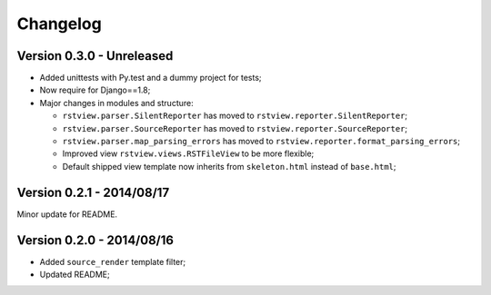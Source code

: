 
=========
Changelog
=========

Version 0.3.0 - Unreleased
--------------------------

* Added unittests with Py.test and a dummy project for tests;
* Now require for Django==1.8;
* Major changes in modules and structure:

  * ``rstview.parser.SilentReporter`` has moved to ``rstview.reporter.SilentReporter``;
  * ``rstview.parser.SourceReporter`` has moved to ``rstview.reporter.SourceReporter``;
  * ``rstview.parser.map_parsing_errors`` has moved to ``rstview.reporter.format_parsing_errors``;
  * Improved view ``rstview.views.RSTFileView`` to be more flexible;
  * Default shipped view template now inherits from ``skeleton.html`` instead of ``base.html``;

Version 0.2.1 - 2014/08/17
--------------------------

Minor update for README.

Version 0.2.0 - 2014/08/16
--------------------------

* Added ``source_render`` template filter;
* Updated README;
